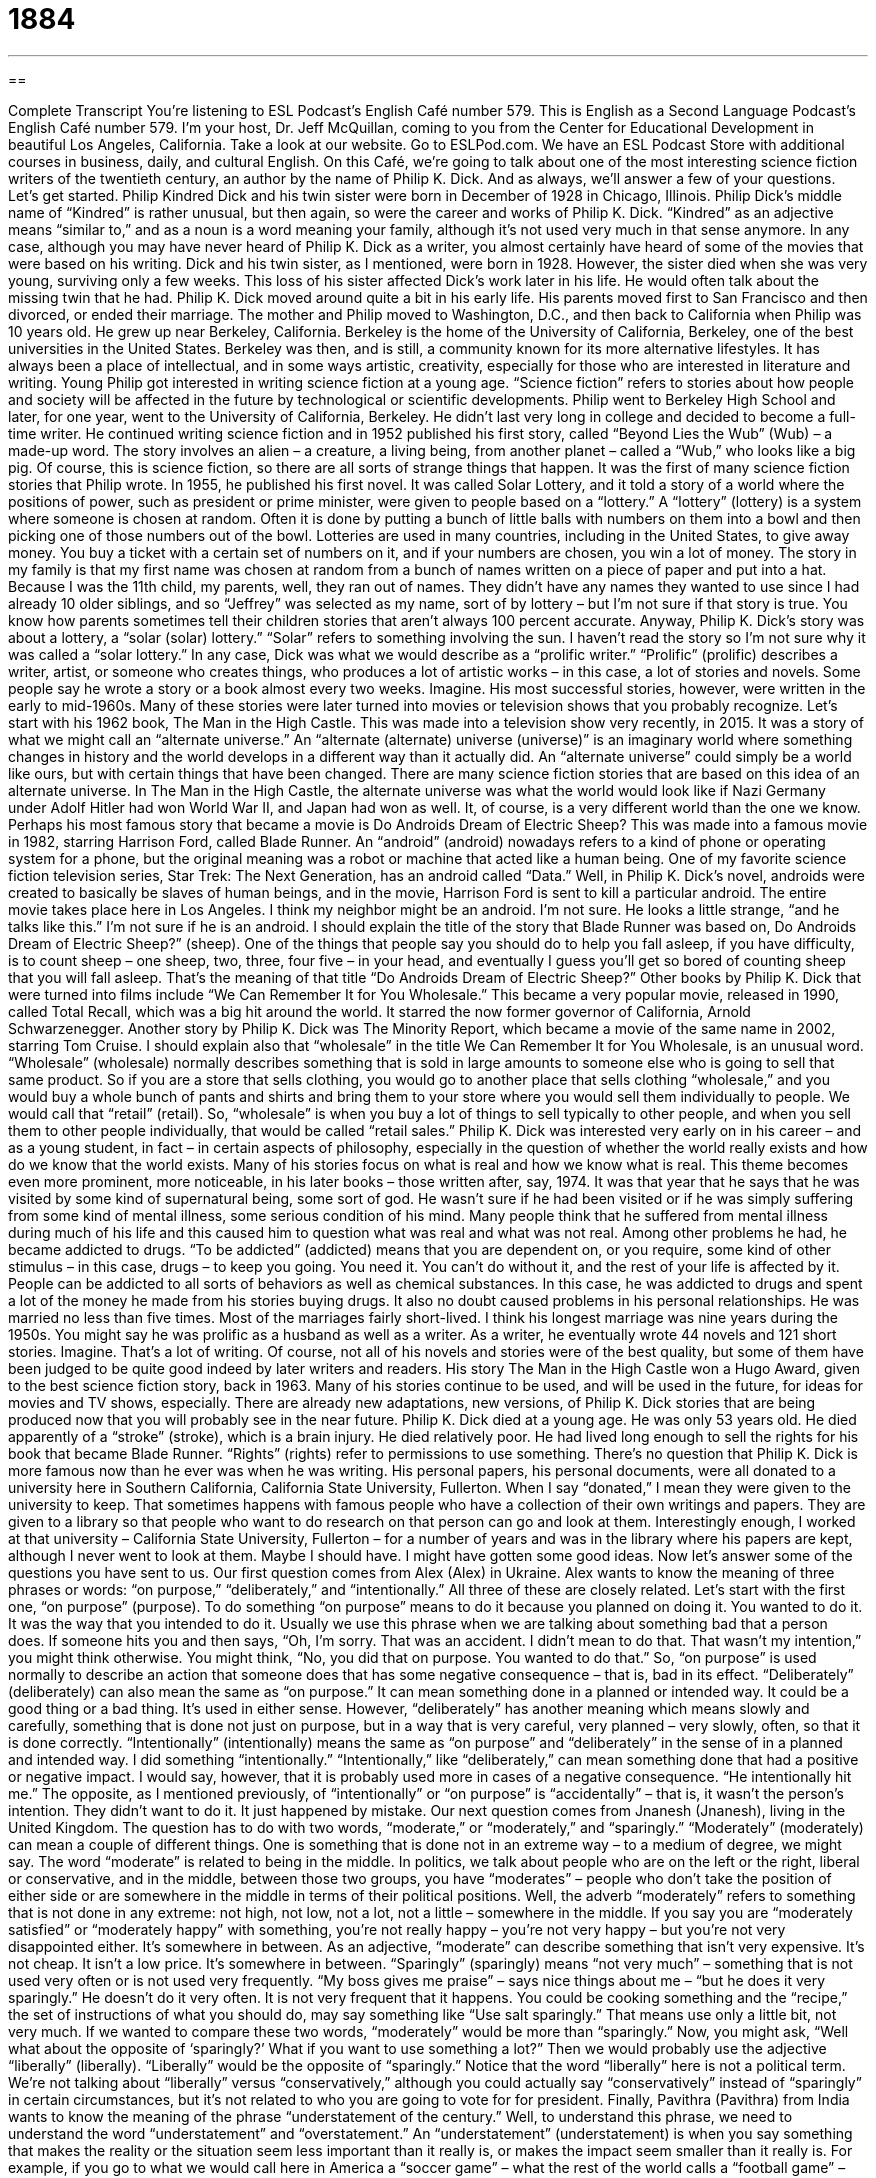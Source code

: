 = 1884
:toc: left
:toclevels: 3
:sectnums:
:stylesheet: ../../../myAdocCss.css

'''

== 

Complete Transcript
You’re listening to ESL Podcast’s English Café number 579.
This is English as a Second Language Podcast’s English Café number 579. I’m your host, Dr. Jeff McQuillan, coming to you from the Center for Educational Development in beautiful Los Angeles, California.
Take a look at our website. Go to ESLPod.com. We have an ESL Podcast Store with additional courses in business, daily, and cultural English.
On this Café, we’re going to talk about one of the most interesting science fiction writers of the twentieth century, an author by the name of Philip K. Dick. And as always, we’ll answer a few of your questions. Let’s get started.
Philip Kindred Dick and his twin sister were born in December of 1928 in Chicago, Illinois. Philip Dick’s middle name of “Kindred” is rather unusual, but then again, so were the career and works of Philip K. Dick. “Kindred” as an adjective means “similar to,” and as a noun is a word meaning your family, although it’s not used very much in that sense anymore. In any case, although you may have never heard of Philip K. Dick as a writer, you almost certainly have heard of some of the movies that were based on his writing.
Dick and his twin sister, as I mentioned, were born in 1928. However, the sister died when she was very young, surviving only a few weeks. This loss of his sister affected Dick’s work later in his life. He would often talk about the missing twin that he had. Philip K. Dick moved around quite a bit in his early life. His parents moved first to San Francisco and then divorced, or ended their marriage.
The mother and Philip moved to Washington, D.C., and then back to California when Philip was 10 years old. He grew up near Berkeley, California. Berkeley is the home of the University of California, Berkeley, one of the best universities in the United States. Berkeley was then, and is still, a community known for its more alternative lifestyles. It has always been a place of intellectual, and in some ways artistic, creativity, especially for those who are interested in literature and writing.
Young Philip got interested in writing science fiction at a young age. “Science fiction” refers to stories about how people and society will be affected in the future by technological or scientific developments. Philip went to Berkeley High School and later, for one year, went to the University of California, Berkeley. He didn’t last very long in college and decided to become a full-time writer. He continued writing science fiction and in 1952 published his first story, called “Beyond Lies the Wub” (Wub) – a made-up word.
The story involves an alien – a creature, a living being, from another planet – called a “Wub,” who looks like a big pig. Of course, this is science fiction, so there are all sorts of strange things that happen. It was the first of many science fiction stories that Philip wrote. In 1955, he published his first novel. It was called Solar Lottery, and it told a story of a world where the positions of power, such as president or prime minister, were given to people based on a “lottery.”
A “lottery” (lottery) is a system where someone is chosen at random. Often it is done by putting a bunch of little balls with numbers on them into a bowl and then picking one of those numbers out of the bowl. Lotteries are used in many countries, including in the United States, to give away money. You buy a ticket with a certain set of numbers on it, and if your numbers are chosen, you win a lot of money.
The story in my family is that my first name was chosen at random from a bunch of names written on a piece of paper and put into a hat. Because I was the 11th child, my parents, well, they ran out of names. They didn’t have any names they wanted to use since I had already 10 older siblings, and so “Jeffrey” was selected as my name, sort of by lottery – but I’m not sure if that story is true. You know how parents sometimes tell their children stories that aren’t always 100 percent accurate.
Anyway, Philip K. Dick’s story was about a lottery, a “solar (solar) lottery.” “Solar” refers to something involving the sun. I haven’t read the story so I’m not sure why it was called a “solar lottery.” In any case, Dick was what we would describe as a “prolific writer.” “Prolific” (prolific) describes a writer, artist, or someone who creates things, who produces a lot of artistic works – in this case, a lot of stories and novels. Some people say he wrote a story or a book almost every two weeks. Imagine.
His most successful stories, however, were written in the early to mid-1960s. Many of these stories were later turned into movies or television shows that you probably recognize. Let’s start with his 1962 book, The Man in the High Castle. This was made into a television show very recently, in 2015. It was a story of what we might call an “alternate universe.” An “alternate (alternate) universe (universe)” is an imaginary world where something changes in history and the world develops in a different way than it actually did.
An “alternate universe” could simply be a world like ours, but with certain things that have been changed. There are many science fiction stories that are based on this idea of an alternate universe. In The Man in the High Castle, the alternate universe was what the world would look like if Nazi Germany under Adolf Hitler had won World War II, and Japan had won as well. It, of course, is a very different world than the one we know.
Perhaps his most famous story that became a movie is Do Androids Dream of Electric Sheep? This was made into a famous movie in 1982, starring Harrison Ford, called Blade Runner. An “android” (android) nowadays refers to a kind of phone or operating system for a phone, but the original meaning was a robot or machine that acted like a human being. One of my favorite science fiction television series, Star Trek: The Next Generation, has an android called “Data.”
Well, in Philip K. Dick’s novel, androids were created to basically be slaves of human beings, and in the movie, Harrison Ford is sent to kill a particular android. The entire movie takes place here in Los Angeles. I think my neighbor might be an android. I’m not sure. He looks a little strange, “and he talks like this.” I’m not sure if he is an android.
I should explain the title of the story that Blade Runner was based on, Do Androids Dream of Electric Sheep?” (sheep). One of the things that people say you should do to help you fall asleep, if you have difficulty, is to count sheep – one sheep, two, three, four five – in your head, and eventually I guess you’ll get so bored of counting sheep that you will fall asleep. That’s the meaning of that title “Do Androids Dream of Electric Sheep?”
Other books by Philip K. Dick that were turned into films include “We Can Remember It for You Wholesale.” This became a very popular movie, released in 1990, called Total Recall, which was a big hit around the world. It starred the now former governor of California, Arnold Schwarzenegger. Another story by Philip K. Dick was The Minority Report, which became a movie of the same name in 2002, starring Tom Cruise.
I should explain also that “wholesale” in the title We Can Remember It for You Wholesale, is an unusual word. “Wholesale” (wholesale) normally describes something that is sold in large amounts to someone else who is going to sell that same product. So if you are a store that sells clothing, you would go to another place that sells clothing “wholesale,” and you would buy a whole bunch of pants and shirts and bring them to your store where you would sell them individually to people. We would call that “retail” (retail). So, “wholesale” is when you buy a lot of things to sell typically to other people, and when you sell them to other people individually, that would be called “retail sales.”
Philip K. Dick was interested very early on in his career – and as a young student, in fact – in certain aspects of philosophy, especially in the question of whether the world really exists and how do we know that the world exists. Many of his stories focus on what is real and how we know what is real. This theme becomes even more prominent, more noticeable, in his later books – those written after, say, 1974.
It was that year that he says that he was visited by some kind of supernatural being, some sort of god. He wasn’t sure if he had been visited or if he was simply suffering from some kind of mental illness, some serious condition of his mind. Many people think that he suffered from mental illness during much of his life and this caused him to question what was real and what was not real.
Among other problems he had, he became addicted to drugs. “To be addicted” (addicted) means that you are dependent on, or you require, some kind of other stimulus – in this case, drugs – to keep you going. You need it. You can’t do without it, and the rest of your life is affected by it. People can be addicted to all sorts of behaviors as well as chemical substances. In this case, he was addicted to drugs and spent a lot of the money he made from his stories buying drugs.
It also no doubt caused problems in his personal relationships. He was married no less than five times. Most of the marriages fairly short-lived. I think his longest marriage was nine years during the 1950s. You might say he was prolific as a husband as well as a writer. As a writer, he eventually wrote 44 novels and 121 short stories. Imagine. That’s a lot of writing.
Of course, not all of his novels and stories were of the best quality, but some of them have been judged to be quite good indeed by later writers and readers. His story The Man in the High Castle won a Hugo Award, given to the best science fiction story, back in 1963. Many of his stories continue to be used, and will be used in the future, for ideas for movies and TV shows, especially. There are already new adaptations, new versions, of Philip K. Dick stories that are being produced now that you will probably see in the near future.
Philip K. Dick died at a young age. He was only 53 years old. He died apparently of a “stroke” (stroke), which is a brain injury. He died relatively poor. He had lived long enough to sell the rights for his book that became Blade Runner. “Rights” (rights) refer to permissions to use something. There’s no question that Philip K. Dick is more famous now than he ever was when he was writing. His personal papers, his personal documents, were all donated to a university here in Southern California, California State University, Fullerton.
When I say “donated,” I mean they were given to the university to keep. That sometimes happens with famous people who have a collection of their own writings and papers. They are given to a library so that people who want to do research on that person can go and look at them. Interestingly enough, I worked at that university – California State University, Fullerton – for a number of years and was in the library where his papers are kept, although I never went to look at them. Maybe I should have. I might have gotten some good ideas.
Now let’s answer some of the questions you have sent to us.
Our first question comes from Alex (Alex) in Ukraine. Alex wants to know the meaning of three phrases or words: “on purpose,” “deliberately,” and “intentionally.” All three of these are closely related. Let’s start with the first one, “on purpose” (purpose). To do something “on purpose” means to do it because you planned on doing it. You wanted to do it. It was the way that you intended to do it.
Usually we use this phrase when we are talking about something bad that a person does. If someone hits you and then says, “Oh, I’m sorry. That was an accident. I didn’t mean to do that. That wasn’t my intention,” you might think otherwise. You might think, “No, you did that on purpose. You wanted to do that.” So, “on purpose” is used normally to describe an action that someone does that has some negative consequence – that is, bad in its effect.
“Deliberately” (deliberately) can also mean the same as “on purpose.” It can mean something done in a planned or intended way. It could be a good thing or a bad thing. It’s used in either sense. However, “deliberately” has another meaning which means slowly and carefully, something that is done not just on purpose, but in a way that is very careful, very planned – very slowly, often, so that it is done correctly.
“Intentionally” (intentionally) means the same as “on purpose” and “deliberately” in the sense of in a planned and intended way. I did something “intentionally.” “Intentionally,” like “deliberately,” can mean something done that had a positive or negative impact. I would say, however, that it is probably used more in cases of a negative consequence. “He intentionally hit me.” The opposite, as I mentioned previously, of “intentionally” or “on purpose” is “accidentally” – that is, it wasn’t the person’s intention. They didn’t want to do it. It just happened by mistake.
Our next question comes from Jnanesh (Jnanesh), living in the United Kingdom. The question has to do with two words, “moderate,” or “moderately,” and “sparingly.”
“Moderately” (moderately) can mean a couple of different things. One is something that is done not in an extreme way – to a medium of degree, we might say. The word “moderate” is related to being in the middle. In politics, we talk about people who are on the left or the right, liberal or conservative, and in the middle, between those two groups, you have “moderates” – people who don’t take the position of either side or are somewhere in the middle in terms of their political positions.
Well, the adverb “moderately” refers to something that is not done in any extreme: not high, not low, not a lot, not a little – somewhere in the middle. If you say you are “moderately satisfied” or “moderately happy” with something, you’re not really happy – you’re not very happy – but you’re not very disappointed either. It’s somewhere in between. As an adjective, “moderate” can describe something that isn’t very expensive. It’s not cheap. It isn’t a low price. It’s somewhere in between.
“Sparingly” (sparingly) means “not very much” – something that is not used very often or is not used very frequently. “My boss gives me praise” – says nice things about me – “but he does it very sparingly.” He doesn’t do it very often. It is not very frequent that it happens. You could be cooking something and the “recipe,” the set of instructions of what you should do, may say something like “Use salt sparingly.” That means use only a little bit, not very much. If we wanted to compare these two words, “moderately” would be more than “sparingly.”
Now, you might ask, “Well what about the opposite of ‘sparingly?’ What if you want to use something a lot?” Then we would probably use the adjective “liberally” (liberally). “Liberally” would be the opposite of “sparingly.” Notice that the word “liberally” here is not a political term. We’re not talking about “liberally” versus “conservatively,” although you could actually say “conservatively” instead of “sparingly” in certain circumstances, but it’s not related to who you are going to vote for for president.
Finally, Pavithra (Pavithra) from India wants to know the meaning of the phrase “understatement of the century.” Well, to understand this phrase, we need to understand the word “understatement” and “overstatement.” An “understatement” (understatement) is when you say something that makes the reality or the situation seem less important than it really is, or makes the impact seem smaller than it really is.
For example, if you go to what we would call here in America a “soccer game” – what the rest of the world calls a “football game” – and the score at the end of the game is 10 to nothing, 10-0, it would be an understatement to say, “Well the team that lost, lost by only a little bit.” Well, of course they didn’t lose by just a small amount. They lost by 10 goals, which is a lot in soccer, in football. That’s an example of an understatement – where you say something that minimizes or makes it seem less important or smaller than it really is.
The opposite of an “understatement” is, of course, an “overstatement” – where someone makes something more important than it really seems. If I say, “Harrison Ford was the greatest actor of the twentieth century,” that’s probably an overstatement. He was good. He’s a very good actor, maybe a great actor, but probably not the greatest actor of the twentieth century.
The second part of this statement is “of the century” (century). I just used the word “century” in my example. It means, of course, 100 years. So between the years 1900 and 1999 would be the twentieth century. So, if you say something is “the best of the century,” you mean it’s the best of a hundred years.
We put these things together, then, and we get “the understatement of the century,” which would be someone saying something that was really, really an understatement. If I say, “Bill Gates has enough money to buy a new house here in Los Angeles,” that would be an understatement – perhaps “the understatement of the century,” since he has enough money to buy hundreds if not thousands of houses. That’s an example of that expression.
If you have a question or comment, you can email us. Our email address is eslpod@eslpod.com.
From Los Angeles, California, I’m Jeff McQuillan. Thanks for listening. Come back and listen to us again right here on the English Café.
ESL Podcast’s English Café is written and produced by Dr. Jeff McQuillan and Dr. Lucy Tse. This podcast is copyright 2016 by the Center for Educational Development.
Glossary
alien – an imaginary (not real) creature from another planet; a being from outer space
* Jacob believes that aliens have already arrived on Earth and are watching us.
science fiction – stories about how people and societies are affected by imaginary scientific developments in the future
* Star Wars is a science fiction story about people and beings from other planets fighting a war in outer space against an evil power.
lottery – a process or game in which the outcome is random and controlled by chance or luck, not skill
* He played the lottery every Friday with the hopes that he will win enough to quit his job.
solar – relating to or determined by the sun
* Our swimming pool is heated using solar energy.
prolific – a writer, artist, or composer (writer of music) who produces a large number of works or creations
* Beethoven was a prolific composer completing five symphonies and 32 piano sonatas.
alternate universe – an imaginary (not real) world that exists at the same time as the current one, but which has developed differently
* In an alternate universe, animals could be the masters and people their pets.
android – a robot or machine that looks and acts like a human being
* Do you think we will ever be able to replace workers doing basic jobs with androids?
wholesale – sold in large amounts, often with the intention of the items then being sold to individual customers
* Where can we buy soil and plants wholesale to landscape the school grounds?
mental illness – a serious condition of the mind that affects how a person thinks, feels, and behaves
* Vincent Van Gogh suffered from a mental illness and expressed what he saw and how he felt in his paintings.
to be addicted – for one’s body to need more and more of a substance in order to feel good or normal and not being able to function normally without it
* People addicted to pain medications often need professional help to reduce their dependency.
rights – official permission to use someone’s ideas for another purpose or project
* That singer didn’t get the rights to use the band’s music in her own songs, and is now being sued.
on purpose – in a planned or intended way; in a deliberate way
* Ouch! You stepped on my foot on purpose.
deliberately – in a planned or intended way; on purpose; slowly and carefully; in a way that is not hurried
* Jon deliberately allowed Sara to think that he wasn’t going to attend her party so he could surprise her.
intentionally – in a planned way; on purpose
* Even though the player intentionally hit another player, the referee ignored it.
moderately – not completely or in an extreme way; to a medium degree or extent; in a way that is not too expensive
* Our fundraising has been moderately successful, but if we want to reach our goal, we’ll have to find more donors.
sparingly – not using or giving a lot of something; using something only a little and/or not often
* Maki likes whole milk in her coffee, but since she’s trying to lose weight, she only adds it sparingly.
understatement of the century – a phrase used when one thinks that something said was not strong, big, important, etc., enough and does not fully express the truth
* You said you had a small piece of good news, but that was the understatement of the century! Being admitted to the best university in the country is big news.
What Insiders Know
Popular Sub-genres of Science Fiction
“Science fiction” is a “wide-ranging” (including many types) “genre” (a category of literature or other artistic work) about “imagined” (not real; created in one’s mind) futures involving new technology and scientific discoveries. One of the most popular “sub-genres” (a smaller category under the bigger category of “science fiction”) is “apocalyptic fiction,” which considers what would happen at the “end of civilization” (when society stops functioning as it does now), usually as a result of war or a “pandemic” (a disease that affects many people).
“Space opera” is a different sub-genre in which there are very strong characters fighting against each other in outer space, with a clear “hero” (the good person in a story whom everyone wants to see win) and a “villain” (the bad person in a story whom everyone wants to see lose). For example, the Star Wars “trilogy” (a group of three related movies or books) is a space opera.
A “space Western” combines science fiction with the ideas found in the “American West,” or the cowboys and other settlers who had “adventures” (exciting experiences) in the western part of North America as the United States was “expanding” (getting bigger). Space Westerns consider what would happen if humans began to “colonize” (start living in a new place and taking the land or planet as one’s own) other planets.
Finally, the “climate fiction” sub-genre imagines what would happen if the Earth’s “climate” (weather patterns) changed “dramatically” (significantly; in a big way), usually becoming much colder or much hotter very quickly. Some of these books are only for entertainment, while others are trying to “raise awareness” (make people think about the importance of something) of “global warming” (the ways in which human activity is changing the climate).